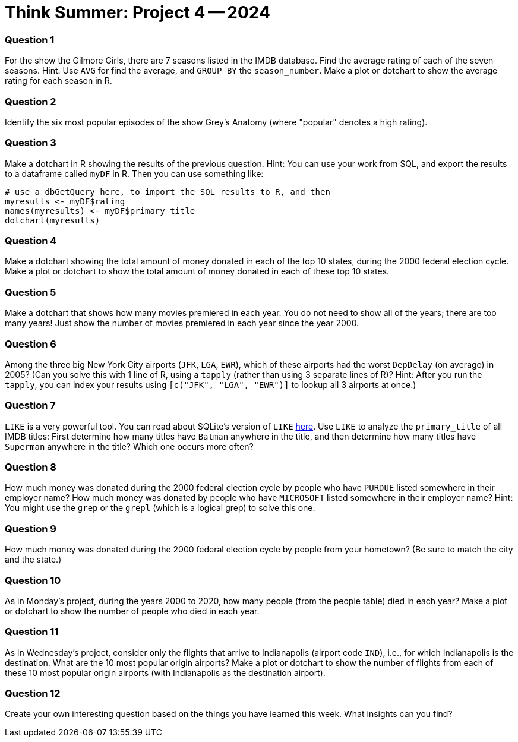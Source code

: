 = Think Summer: Project 4 -- 2024

=== Question 1

For the show the Gilmore Girls, there are 7 seasons listed in the IMDB database.  Find the average rating of each of the seven seasons.  Hint:  Use `AVG` for find the average, and `GROUP BY` the `season_number`.  Make a plot or dotchart to show the average rating for each season in R.

=== Question 2

Identify the six most popular episodes of the show Grey's Anatomy (where "popular" denotes a high rating).

=== Question 3

Make a dotchart in R showing the results of the previous question.
Hint:  You can use your work from SQL, and export the results to a dataframe called `myDF` in R.  Then you can use something like:

[source,R]
----
# use a dbGetQuery here, to import the SQL results to R, and then
myresults <- myDF$rating
names(myresults) <- myDF$primary_title
dotchart(myresults)
----

=== Question 4

Make a dotchart showing the total amount of money donated in each of the top 10 states, during the 2000 federal election cycle.  Make a plot or dotchart to show the total amount of money donated in each of these top 10 states.

=== Question 5

Make a dotchart that shows how many movies premiered in each year.  You do not need to show all of the years; there are too many years!  Just show the number of movies premiered in each year since the year 2000.

=== Question 6

Among the three big New York City airports (`JFK`, `LGA`, `EWR`), which of these airports had the worst `DepDelay` (on average) in 2005?  (Can you solve this with 1 line of R, using a `tapply` (rather than using 3 separate lines of R)?  Hint: After you run the `tapply`, you can index your results using `[c("JFK", "LGA", "EWR")]` to lookup all 3 airports at once.)

=== Question 7

`LIKE` is a very powerful tool. You can read about SQLite's version of `LIKE` https://www.w3resource.com/sqlite/core-functions-like.php[here].  Use `LIKE` to analyze the `primary_title` of all IMDB titles:  First determine how many titles have `Batman` anywhere in the title, and then determine how many titles have `Superman` anywhere in the title?  Which one occurs more often?

=== Question 8

How much money was donated during the 2000 federal election cycle by people who have `PURDUE` listed somewhere in their employer name?  How much money was donated by people who have `MICROSOFT` listed somewhere in their employer name?  Hint:  You might use the `grep` or the `grepl` (which is a logical grep) to solve this one.

=== Question 9

How much money was donated during the 2000 federal election cycle by people from your hometown?  (Be sure to match the city and the state.)

=== Question 10

As in Monday's project, during the years 2000 to 2020, how many people (from the people table) died in each year?  Make a plot or dotchart to show the number of people who died in each year.

=== Question 11

As in Wednesday's project, consider only the flights that arrive to Indianapolis (airport code `IND`), i.e., for which Indianapolis is the destination.  What are the 10 most popular origin airports?  Make a plot or dotchart to show the number of flights from each of these 10 most popular origin airports (with Indianapolis as the destination airport).

=== Question 12

Create your own interesting question based on the things you have learned this week.  What insights can you find?

